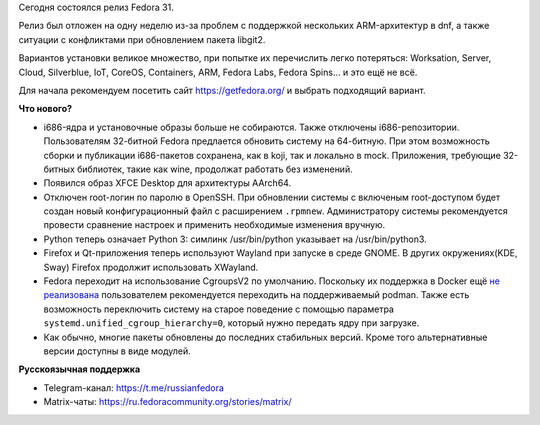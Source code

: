.. title: Fedora 31
.. slug: fedora-31
.. date: 2019-10-29 17:52:01 UTC+03:00
.. tags: fedora
.. link: 
.. description: 
.. type: text
.. author: bookwar

Сегодня состоялся релиз Fedora 31.

Релиз был отложен на одну неделю из-за проблем с поддержкой нескольких
ARM-архитектур в dnf, а также ситуации с конфликтами при обновлением
пакета libgit2.

Вариантов установки великое множество, при попытке их перечислить
легко потеряться: Worksation, Server, Cloud, Silverblue, IoT, CoreOS,
Containers, ARM, Fedora Labs, Fedora Spins... и это ещё не всё.

Для начала рекомендуем посетить сайт https://getfedora.org/ и выбрать подходящий вариант.

**Что нового?**

* i686-ядра и установочные образы больше не собираются. Также
  отключены i686-репозитории.  Пользователям 32-битной Fedora
  предлается обновить систему на 64-битную. При этом возможность
  сборки и публикации i686-пакетов сохранена, как в koji, так и
  локально в mock. Приложения, требующие 32-битных библиотек, такие
  как wine, продолжат работать без изменений.

* Появился образ XFCE Desktop для архитектуры AArch64.

* Отключен root-логин по паролю в OpenSSH.  При обновлении системы с
  включеным root-доступом будет создан новый конфигурационный файл с
  расширением ``.rpmnew``. Администратору системы рекомендуется провести
  сравнение настроек и применить необходимые изменения вручную.

* Python теперь означает Python 3: симлинк /usr/bin/python указывает
  на /usr/bin/python3.

* Firefox и Qt-приложения теперь используют Wayland при запуске в
  среде GNOME. В других окружениях(KDE, Sway) Firefox продолжит
  использовать XWayland.

* Fedora переходит на использование CgroupsV2 по умолчанию. Поскольку
  их поддержка в Docker ещё `не
  реализована <https://github.com/moby/moby/issues/16238>`_
  пользователем рекомендуется переходить на поддерживаемый
  podman. Также есть возможность переключить систему на старое
  поведение с помощью параметра ``systemd.unified_cgroup_hierarchy=0``,
  который нужно передать ядру при загрузке.

* Как обычно, многие пакеты обновлены до последних стабильных
  версий. Кроме того альтернативные версии доступны в виде модулей.

**Русскоязычная поддержка**

* Telegram-канал: https://t.me/russianfedora
* Matrix-чаты: https://ru.fedoracommunity.org/stories/matrix/
